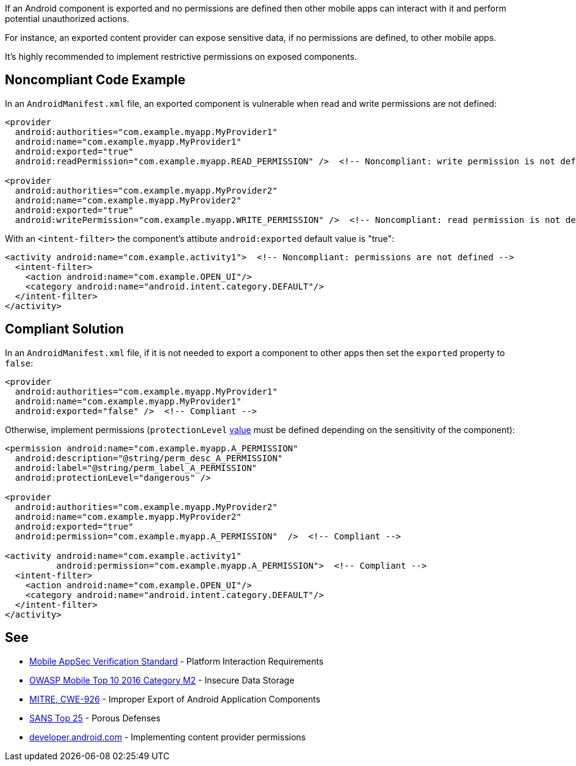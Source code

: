 If an Android component is exported and no permissions are defined then other mobile apps can interact with it and perform potential unauthorized actions.


For instance, an exported content provider can expose sensitive data, if no permissions are defined, to other mobile apps.


It's highly recommended to implement restrictive permissions on exposed components.


== Noncompliant Code Example

In an ``++AndroidManifest.xml++`` file, an exported component is vulnerable when read and write permissions are not defined:

----
<provider
  android:authorities="com.example.myapp.MyProvider1"
  android:name="com.example.myapp.MyProvider1"
  android:exported="true"
  android:readPermission="com.example.myapp.READ_PERMISSION" />  <!-- Noncompliant: write permission is not defined --> 

<provider
  android:authorities="com.example.myapp.MyProvider2"
  android:name="com.example.myapp.MyProvider2"
  android:exported="true"
  android:writePermission="com.example.myapp.WRITE_PERMISSION" />  <!-- Noncompliant: read permission is not defined --> 
----
With an ``++<intent-filter>++`` the component's attibute ``++android:exported++`` default value is "true":

----
<activity android:name="com.example.activity1">  <!-- Noncompliant: permissions are not defined --> 
  <intent-filter>
    <action android:name="com.example.OPEN_UI"/>
    <category android:name="android.intent.category.DEFAULT"/>
  </intent-filter>
</activity>
----


== Compliant Solution

In an ``++AndroidManifest.xml++`` file, if it is not needed to export a component to other apps then set the ``++exported++`` property to ``++false++``:

----
<provider
  android:authorities="com.example.myapp.MyProvider1"
  android:name="com.example.myapp.MyProvider1"
  android:exported="false" />  <!-- Compliant --> 
----

Otherwise, implement permissions (``++protectionLevel++`` https://developer.android.com/guide/topics/manifest/permission-element#plevel[value] must be defined depending on the  sensitivity of the component):

----
<permission android:name="com.example.myapp.A_PERMISSION"
  android:description="@string/perm_desc_A_PERMISSION"
  android:label="@string/perm_label_A_PERMISSION"
  android:protectionLevel="dangerous" />

<provider
  android:authorities="com.example.myapp.MyProvider2"
  android:name="com.example.myapp.MyProvider2"
  android:exported="true"
  android:permission="com.example.myapp.A_PERMISSION"  />  <!-- Compliant --> 

<activity android:name="com.example.activity1"
          android:permission="com.example.myapp.A_PERMISSION">  <!-- Compliant --> 
  <intent-filter>
    <action android:name="com.example.OPEN_UI"/>
    <category android:name="android.intent.category.DEFAULT"/>
  </intent-filter>
</activity>
----

== See

* https://mobile-security.gitbook.io/masvs/security-requirements/0x11-v6-interaction_with_the_environment[Mobile AppSec Verification Standard] - Platform Interaction Requirements
* https://www.owasp.org/index.php/Mobile_Top_10_2016-M2-Insecure_Data_Storage[OWASP Mobile Top 10 2016 Category M2] - Insecure Data Storage
* https://cwe.mitre.org/data/definitions/926.html[MITRE, CWE-926] - Improper Export of Android Application Components
* https://www.sans.org/top25-software-errors/#cat3[SANS Top 25] - Porous Defenses
* https://developer.android.com/guide/topics/providers/content-provider-creating#Permissions[developer.android.com] - Implementing content provider permissions


